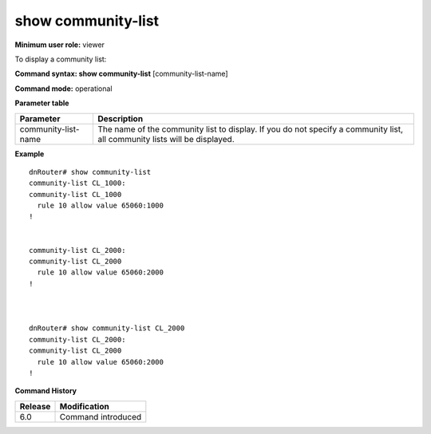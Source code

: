 show community-list
-------------------

**Minimum user role:** viewer

To display a community list:

**Command syntax: show community-list** [community-list-name]

**Command mode:** operational




**Parameter table**

+---------------------+---------------------------------------------------------------------------------------------------------------------------+
| Parameter           | Description                                                                                                               |
+=====================+===========================================================================================================================+
| community-list-name | The name of the community list to display. If you do not specify a community list, all community lists will be displayed. |
+---------------------+---------------------------------------------------------------------------------------------------------------------------+

**Example**
::

	dnRouter# show community-list
	community-list CL_1000:
	community-list CL_1000
	  rule 10 allow value 65060:1000
	!
	
	
	community-list CL_2000:
	community-list CL_2000
	  rule 10 allow value 65060:2000
	!
	
	
	
	dnRouter# show community-list CL_2000
	community-list CL_2000:
	community-list CL_2000
	  rule 10 allow value 65060:2000
	!
	
	
	

.. **Help line:** List community-list

**Command History**

+---------+--------------------+
| Release | Modification       |
+=========+====================+
| 6.0     | Command introduced |
+---------+--------------------+


